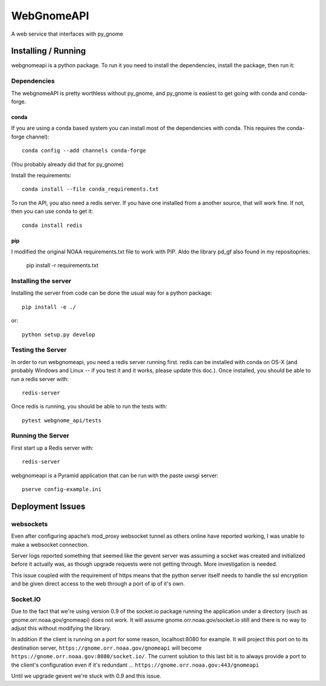 ###########
WebGnomeAPI
###########

A web service that interfaces with py_gnome

Installing / Running
====================

webgnomeapi is a python package. To run it you need to install the dependencies, install the package, then run it:

Dependencies
------------

The webgnomeAPI is pretty worthless without py_gnome, and py_gnome is easiest to get going with conda and conda-forge.

conda
.....

If you are using a conda based system you can install most of the dependencies with conda. This requires the conda-forge channel)::

    conda config --add channels conda-forge

(You probably already did that for py_gnome)

Install the requirements::

  conda install --file conda_requirements.txt


To run the API, you also need a redis server. If you have one installed from a another source, that will work fine. If not, then you can use conda to get it::

  conda install redis


pip
...

I modified the original NOAA requirements.txt file to work with PIP. Aldo the library pd_gf also found in my repositopries:

    pip install -r requirements.txt


Installing the server
---------------------

Installing the server from code can be done the usual way for a python package::

  pip install -e ./

or::

  python setup.py develop


Testing the Server
------------------

In order to run webgnomeapi, you need a redis server running first. redis can be installed with conda on OS-X (and probably Windows and Linux -- if you test it and it works, please update this doc.). Once installed, you should be able to run a redis server with::

  redis-server

Once redis is running, you should be able to run the tests with::

  pytest webgnome_api/tests


Running the Server
------------------

First start up a Redis server with::

  redis-server

webgnomeapi is a Pyramid application that can be run with the paste uwsgi server::

  pserve config-example.ini


Deployment Issues
=================

websockets
----------

Even after configuring apache’s mod_proxy websocket tunnel as others online have reported working, I was unable to make a websocket connection.

Server logs reported something that seemed like the gevent server was assuming a socket was created and initialized before it actually was, as though upgrade requests were not getting through.
More investigation is needed.

This issue coupled with the requirement of https means that the python server itself needs to handle the ssl encryption and be given direct access to the web through a port of ip of it's own.

Socket.IO
---------

Due to the fact that we're using version 0.9 of the socket.io package running the application under a directory (such as gnome.orr.noaa.gov/gnomeapi) does not work.
It will assume gnome.orr.noaa.gov/socket.io still and there is no way to adjust this without modifying the library.

In addition if the client is running on a port for some reason, localhost:8080 for example. It will project this port on to its destination server,
``https://gnome.orr.noaa.gov/gnomeapi`` will become ``https://gnome.orr.noaa.gov:8080/socket.io/``.
The current solution to this last bit is to always provide a port to the client's configuration even if it's redundant ... ``https://gnome.orr.noaa.gov:443/gnomeapi``


Until we upgrade gevent we're stuck with 0.9 and this issue.

